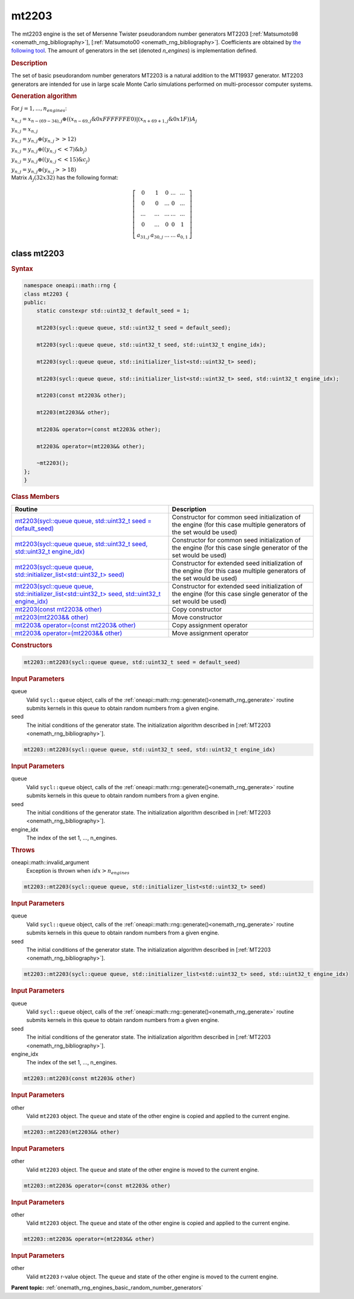 .. SPDX-FileCopyrightText: 2019-2020 Intel Corporation
..
.. SPDX-License-Identifier: CC-BY-4.0

.. _onemath_rng_mt2203:

mt2203
======

The mt2203 engine is the set of Mersenne Twister pseudorandom number generators MT2203 [:ref:`Matsumoto98 <onemath_rng_bibliography>`], [:ref:`Matsumoto00 <onemath_rng_bibliography>`].
Coefficients are obtained by `the following tool`_. The amount of generators in the set (denoted `n_engines`) is implementation defined.

.. _onemath_rng_mt2203_description:

.. rubric:: Description

The set of basic pseudorandom number generators MT2203 is a natural addition to the MT19937 generator.
MT2203 generators are intended for use in large scale Monte Carlo simulations performed on multi-processor computer systems.

.. container:: section

    .. rubric:: Generation algorithm

    For :math:`j = 1,..., n_engines`:

    :math:`x_{n, j} =x_{n - (69 - 34), j} \oplus ( (x_{n - 69, j} \& 0xFFFFFFE0) | (x_{n + 69 + 1, j} \& 0x1F) ) A_{j}`

    :math:`y_{n, j} = x_{n, j}`

    :math:`y_{n, j} = y_{n, j} \oplus (y_{n, j} >> 12)`

    :math:`y_{n, j} = y_{n, j} \oplus ( (y_{n, j} << 7) \& b_j)`

    :math:`y_{n, j} = y_{n, j} \oplus ( (y_{n, j} << 15) \& c_j)`

    :math:`y_{n, j} = y_{n, j} \oplus (y_{n, j} >> 18)`


.. container:: section

    Matrix :math:`A_j(32x32)` has the following format:

.. math::

    \left [ \begin{array}{ccccc} 0 & 1 & 0 & ... & ... \\ 0 & 0 & ... & 0 & ... \\ ... & ... & ... & ... & ... \\ 0 & ... & 0 & 0 & 1 \\ a_{31, j} & a_{30, j} & ... & ... & a_{0, 1} \end{array}\right ]


.. _onemath_rng_mt2203_description_syntax:

class mt2203
------------

.. rubric:: Syntax

.. code-block:: cpp

    namespace oneapi::math::rng {
    class mt2203 {
    public:
        static constexpr std::uint32_t default_seed = 1;

        mt2203(sycl::queue queue, std::uint32_t seed = default_seed);

        mt2203(sycl::queue queue, std::uint32_t seed, std::uint32_t engine_idx);

        mt2203(sycl::queue queue, std::initializer_list<std::uint32_t> seed);

        mt2203(sycl::queue queue, std::initializer_list<std::uint32_t> seed, std::uint32_t engine_idx);

        mt2203(const mt2203& other);

        mt2203(mt2203&& other);

        mt2203& operator=(const mt2203& other);

        mt2203& operator=(mt2203&& other);

        ~mt2203();
    };
    }

.. container:: section

    .. rubric:: Class Members

    .. list-table::
        :header-rows: 1

        * - Routine
          - Description
        * - `mt2203(sycl::queue queue, std::uint32_t seed = default_seed)`_
          - Constructor for common seed initialization of the engine (for this case multiple generators of the set would be used)
        * - `mt2203(sycl::queue queue, std::uint32_t seed, std::uint32_t engine_idx)`_
          - Constructor for common seed initialization of the engine (for this case single generator of the set would be used)
        * - `mt2203(sycl::queue queue, std::initializer_list<std::uint32_t> seed)`_
          - Constructor for extended seed initialization of the engine (for this case multiple generators of the set would be used)
        * - `mt2203(sycl::queue queue, std::initializer_list<std::uint32_t> seed, std::uint32_t engine_idx)`_
          - Constructor for extended seed initialization of the engine (for this case single generator of the set would be used)
        * - `mt2203(const mt2203& other)`_
          - Copy constructor
        * - `mt2203(mt2203&& other)`_
          - Move constructor
        * - `mt2203& operator=(const mt2203& other)`_
          - Copy assignment operator
        * - `mt2203& operator=(mt2203&& other)`_
          - Move assignment operator

.. container:: section

    .. rubric:: Constructors

    .. _`mt2203(sycl::queue queue, std::uint32_t seed = default_seed)`:

    .. code-block:: cpp

        mt2203::mt2203(sycl::queue queue, std::uint32_t seed = default_seed)

    .. container:: section

        .. rubric:: Input Parameters

        queue
            Valid ``sycl::queue`` object, calls of the :ref:`oneapi::math::rng::generate()<onemath_rng_generate>` routine submits kernels in this queue to obtain random numbers from a given engine.

        seed
            The initial conditions of the generator state. The initialization algorithm described in [:ref:`MT2203 <onemath_rng_bibliography>`].

    .. _`mt2203(sycl::queue queue, std::uint32_t seed, std::uint32_t engine_idx)`:

    .. code-block:: cpp

        mt2203::mt2203(sycl::queue queue, std::uint32_t seed, std::uint32_t engine_idx)

    .. container:: section

        .. rubric:: Input Parameters

        queue
            Valid ``sycl::queue`` object, calls of the :ref:`oneapi::math::rng::generate()<onemath_rng_generate>` routine submits kernels in this queue to obtain random numbers from a given engine.

        seed
            The initial conditions of the generator state. The initialization algorithm described in [:ref:`MT2203 <onemath_rng_bibliography>`].

        engine_idx
            The index of the set 1, ..., n_engines.

    .. container:: section

        .. rubric:: Throws

        oneapi::math::invalid_argument
            Exception is thrown when :math:`idx > n_engines`

    .. _`mt2203(sycl::queue queue, std::initializer_list<std::uint32_t> seed)`:

    .. code-block:: cpp

        mt2203::mt2203(sycl::queue queue, std::initializer_list<std::uint32_t> seed)

    .. container:: section

        .. rubric:: Input Parameters

        queue
            Valid ``sycl::queue`` object, calls of the :ref:`oneapi::math::rng::generate()<onemath_rng_generate>` routine submits kernels in this queue to obtain random numbers from a given engine.

        seed
            The initial conditions of the generator state. The initialization algorithm described in [:ref:`MT2203 <onemath_rng_bibliography>`].

    .. _`mt2203(sycl::queue queue, std::initializer_list<std::uint32_t> seed, std::uint32_t engine_idx)`:

    .. code-block:: cpp

        mt2203::mt2203(sycl::queue queue, std::initializer_list<std::uint32_t> seed, std::uint32_t engine_idx)

    .. container:: section

        .. rubric:: Input Parameters

        queue
            Valid ``sycl::queue`` object, calls of the :ref:`oneapi::math::rng::generate()<onemath_rng_generate>` routine submits kernels in this queue to obtain random numbers from a given engine.

        seed
            The initial conditions of the generator state. The initialization algorithm described in [:ref:`MT2203 <onemath_rng_bibliography>`].

        engine_idx
            The index of the set 1, ..., n_engines.

    .. _`mt2203(const mt2203& other)`:

    .. code-block:: cpp

        mt2203::mt2203(const mt2203& other)

    .. container:: section

        .. rubric:: Input Parameters

        other
            Valid ``mt2203`` object. The ``queue`` and state of the other engine is copied and applied to the current engine.

    .. _`mt2203(mt2203&& other)`:

    .. code-block:: cpp

        mt2203::mt2203(mt2203&& other)

    .. container:: section

        .. rubric:: Input Parameters

        other
            Valid ``mt2203`` object. The ``queue`` and state of the other engine is moved to the current engine.

    .. _`mt2203& operator=(const mt2203& other)`:

    .. code-block:: cpp

        mt2203::mt2203& operator=(const mt2203& other)

    .. container:: section

        .. rubric:: Input Parameters

        other
            Valid ``mt2203`` object. The ``queue`` and state of the other engine is copied and applied to the current engine.

    .. _`mt2203& operator=(mt2203&& other)`:

    .. code-block:: cpp

        mt2203::mt2203& operator=(mt2203&& other)

    .. container:: section

        .. rubric:: Input Parameters

        other
            Valid ``mt2203`` r-value object. The ``queue`` and state of the other engine is moved to the current engine.

**Parent topic:** :ref:`onemath_rng_engines_basic_random_number_generators`

.. _`the following tool`: https://www.math.sci.hiroshima-u.ac.jp/m-mat/MT/DC/dc.html

